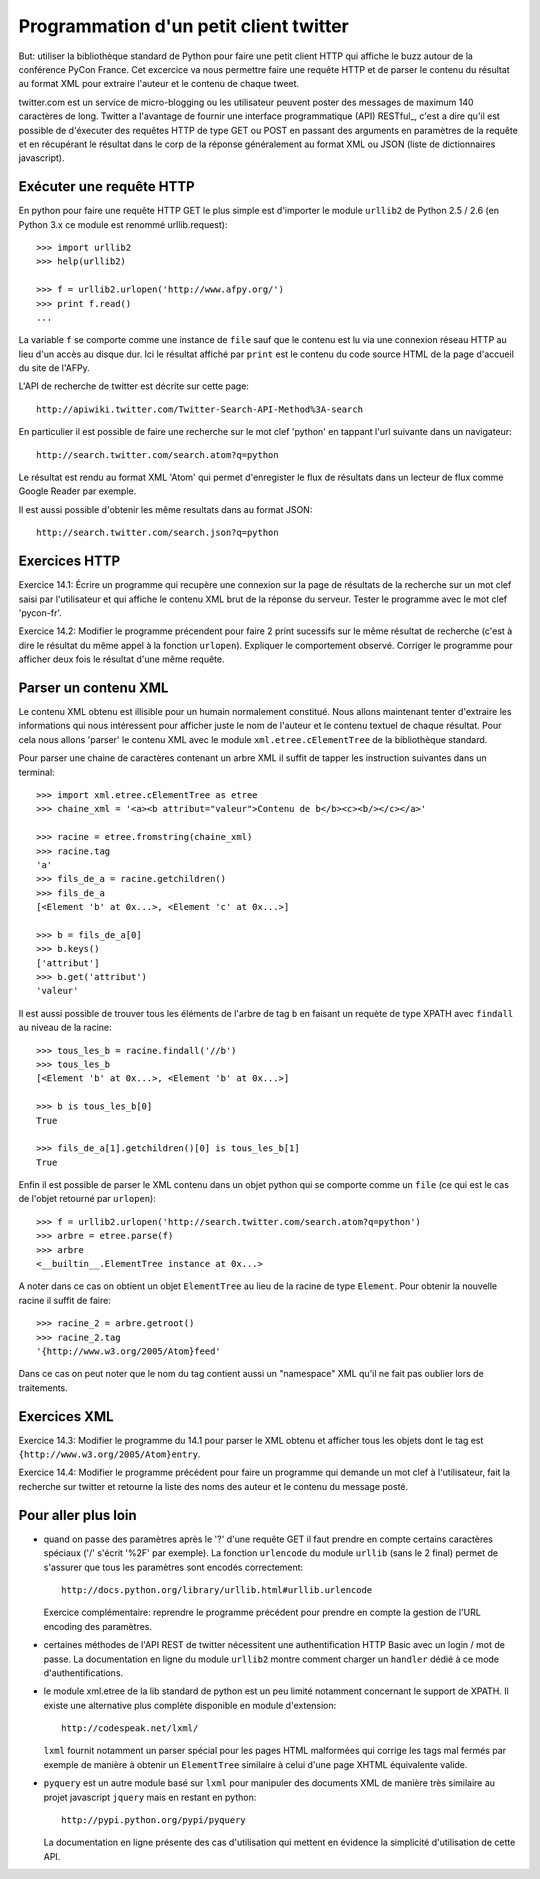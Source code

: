 Programmation d'un petit client twitter
---------------------------------------

But: utiliser la bibliothèque standard de Python pour faire une
petit client HTTP qui affiche le buzz autour de la conférence PyCon
France. Cet excercice va nous permettre faire une requête HTTP et de
parser le contenu du résultat au format XML pour extraire l'auteur et
le contenu de chaque tweet.

twitter.com est un service de micro-blogging ou les utilisateur peuvent
poster des messages de maximum 140 caractères de long. Twitter a
l'avantage de fournir une interface programmatique (API) RESTful_, c'est
a dire qu'il est possible de d'éxecuter des requêtes HTTP de type
GET ou POST en passant des arguments en paramètres de la requête et
en récupérant le résultat dans le corp de la réponse généralement
au format XML ou JSON (liste de dictionnaires javascript).

.. RESTful_:: http://fr.wikipedia.org/wiki/Representational_State_Transfer


Exécuter une requête HTTP
~~~~~~~~~~~~~~~~~~~~~~~~~

En python pour faire une requête HTTP GET le plus simple est d'importer
le module ``urllib2`` de Python 2.5 / 2.6 (en Python 3.x ce module est
renommé urllib.request)::

  >>> import urllib2
  >>> help(urllib2)

  >>> f = urllib2.urlopen('http://www.afpy.org/')
  >>> print f.read()
  ...

La variable ``f`` se comporte comme une instance de ``file`` sauf que
le contenu est lu via une connexion réseau HTTP au lieu d'un accès au
disque dur. Ici le résultat affiché par ``print`` est le contenu du
code source HTML de la page d'accueil du site de l'AFPy.

L'API de recherche de twitter est décrite sur cette page::

  http://apiwiki.twitter.com/Twitter-Search-API-Method%3A-search

En particulier il est possible de faire une recherche sur le mot clef
'python' en tappant l'url suivante dans un navigateur::

  http://search.twitter.com/search.atom?q=python

Le résultat est rendu au format XML 'Atom' qui permet d'enregister
le flux de résultats dans un lecteur de flux comme Google Reader par
exemple.

Il est aussi possible d'obtenir les même resultats dans au format
JSON::

  http://search.twitter.com/search.json?q=python


Exercices HTTP
~~~~~~~~~~~~~~

Exercice 14.1: Écrire un programme qui recupère une connexion sur la
page de résultats de la recherche sur un mot clef saisi par l'utilisateur
et qui affiche le contenu XML brut de la réponse du serveur. Tester le
programme avec le mot clef 'pycon-fr'.

Exercice 14.2: Modifier le programme précendent pour faire 2 print
sucessifs sur le même résultat de recherche (c'est à dire le résultat
du même appel à la fonction ``urlopen``). Expliquer le comportement
observé. Corriger le programme pour afficher deux fois le résultat d'une même
requête.


Parser un contenu XML
~~~~~~~~~~~~~~~~~~~~~

Le contenu XML obtenu est illisible pour un humain normalement
constitué. Nous allons maintenant tenter d'extraire les informations qui
nous intéressent pour afficher juste le nom de l'auteur et le contenu
textuel de chaque résultat. Pour cela nous allons 'parser' le contenu XML
avec le module ``xml.etree.cElementTree`` de la bibliothèque standard.

Pour parser une chaine de caractères contenant un arbre XML il suffit de
tapper les instruction suivantes dans un terminal::

  >>> import xml.etree.cElementTree as etree
  >>> chaine_xml = '<a><b attribut="valeur">Contenu de b</b><c><b/></c></a>'

  >>> racine = etree.fromstring(chaine_xml)
  >>> racine.tag
  'a'
  >>> fils_de_a = racine.getchildren()
  >>> fils_de_a
  [<Element 'b' at 0x...>, <Element 'c' at 0x...>]

  >>> b = fils_de_a[0]
  >>> b.keys()
  ['attribut']
  >>> b.get('attribut')
  'valeur'

Il est aussi possible de trouver tous les éléments de l'arbre de tag ``b``
en faisant un requète de type XPATH avec ``findall`` au niveau de la
racine::

  >>> tous_les_b = racine.findall('//b')
  >>> tous_les_b
  [<Element 'b' at 0x...>, <Element 'b' at 0x...>]

  >>> b is tous_les_b[0]
  True

  >>> fils_de_a[1].getchildren()[0] is tous_les_b[1]
  True

Enfin il est possible de parser le XML contenu dans un objet python qui se
comporte comme un ``file`` (ce qui est le cas de l'objet retourné par
``urlopen``)::

  >>> f = urllib2.urlopen('http://search.twitter.com/search.atom?q=python')
  >>> arbre = etree.parse(f)
  >>> arbre
  <__builtin__.ElementTree instance at 0x...>

A noter dans ce cas on obtient un objet ``ElementTree`` au lieu de la
racine de type ``Element``. Pour obtenir la nouvelle racine il suffit de
faire::

  >>> racine_2 = arbre.getroot()
  >>> racine_2.tag
  '{http://www.w3.org/2005/Atom}feed'

Dans ce cas on peut noter que le nom du tag contient aussi un "namespace" XML
qu'il ne fait pas oublier lors de traitements.


Exercices XML
~~~~~~~~~~~~~

Exercice 14.3: Modifier le programme du 14.1 pour parser le XML obtenu et
afficher tous les objets dont le tag est ``{http://www.w3.org/2005/Atom}entry``.

Exercice 14.4: Modifier le programme précédent pour faire un programme qui
demande un mot clef à l'utilisateur, fait la recherche sur twitter et
retourne la liste des noms des auteur et le contenu du message posté.


Pour aller plus loin
~~~~~~~~~~~~~~~~~~~~

- quand on passe des paramètres après le '?' d'une requête GET il
  faut prendre en compte certains caractères spéciaux ('/' s'écrit
  '%2F' par exemple). La fonction ``urlencode`` du module ``urllib``
  (sans le 2 final) permet de s'assurer que tous les paramètres sont
  encodés correctement::

    http://docs.python.org/library/urllib.html#urllib.urlencode

  Exercice complémentaire: reprendre le programme précédent pour
  prendre en compte la gestion de l'URL encoding des paramètres.

- certaines méthodes de l'API REST de twitter nécessitent une
  authentification HTTP Basic avec un login / mot de passe. La
  documentation en ligne du module ``urllib2`` montre comment charger
  un ``handler`` dédié à ce mode d'authentifications.

- le module xml.etree de la lib standard de python est un peu limité
  notamment concernant le support de XPATH. Il existe une alternative
  plus complète disponible en module d'extension::

    http://codespeak.net/lxml/

  ``lxml`` fournit notamment un parser spécial pour les pages HTML
  malformées qui corrige les tags mal fermés par exemple de manière
  à obtenir un ``ElementTree`` similaire à celui d'une page XHTML
  équivalente valide.

- ``pyquery`` est un autre module basé sur ``lxml`` pour manipuler
  des documents XML de manière très similaire au projet javascript
  ``jquery`` mais en restant en python::

    http://pypi.python.org/pypi/pyquery

  La documentation en ligne présente des cas d'utilisation qui
  mettent en évidence la simplicité d'utilisation de cette API.


